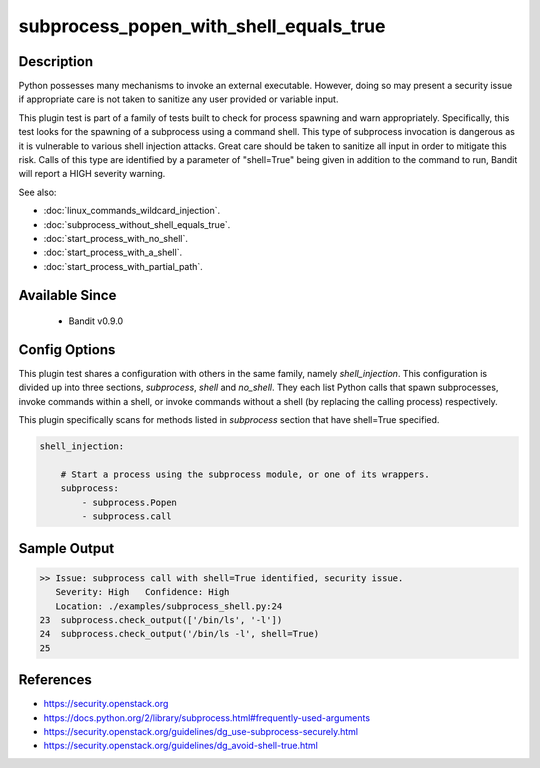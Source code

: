 
subprocess_popen_with_shell_equals_true
=======================================

Description
-----------
Python possesses many mechanisms to invoke an external executable. However,
doing so may present a security issue if appropriate care is not taken to
sanitize any user provided or variable input.

This plugin test is part of a family of tests built to check for process
spawning and warn appropriately. Specifically, this test looks for the spawning
of a subprocess using a command shell. This type of subprocess invocation is
dangerous as it is vulnerable to various shell injection attacks. Great care
should be taken to sanitize all input in order to mitigate this risk. Calls of
this type are identified by a parameter of "shell=True" being given in addition
to the command to run, Bandit will report a HIGH severity warning.

See also:

- :doc:`linux_commands_wildcard_injection`.
- :doc:`subprocess_without_shell_equals_true`.
- :doc:`start_process_with_no_shell`.
- :doc:`start_process_with_a_shell`.
- :doc:`start_process_with_partial_path`.

Available Since
---------------
 - Bandit v0.9.0

Config Options
--------------
This plugin test shares a configuration with others in the same family, namely
`shell_injection`. This configuration is divided up into three sections,
`subprocess`, `shell` and `no_shell`. They each list Python calls that spawn
subprocesses, invoke commands within a shell, or invoke commands without a
shell (by replacing the calling process) respectively.

This plugin specifically scans for methods listed in `subprocess` section that
have shell=True specified.

.. code-block:: yaml

    shell_injection:

        # Start a process using the subprocess module, or one of its wrappers.
        subprocess:
            - subprocess.Popen
            - subprocess.call


Sample Output
-------------
.. code-block:: none

    >> Issue: subprocess call with shell=True identified, security issue.
       Severity: High   Confidence: High
       Location: ./examples/subprocess_shell.py:24
    23  subprocess.check_output(['/bin/ls', '-l'])
    24  subprocess.check_output('/bin/ls -l', shell=True)
    25

References
----------
- https://security.openstack.org
- https://docs.python.org/2/library/subprocess.html#frequently-used-arguments
- https://security.openstack.org/guidelines/dg_use-subprocess-securely.html
- https://security.openstack.org/guidelines/dg_avoid-shell-true.html
